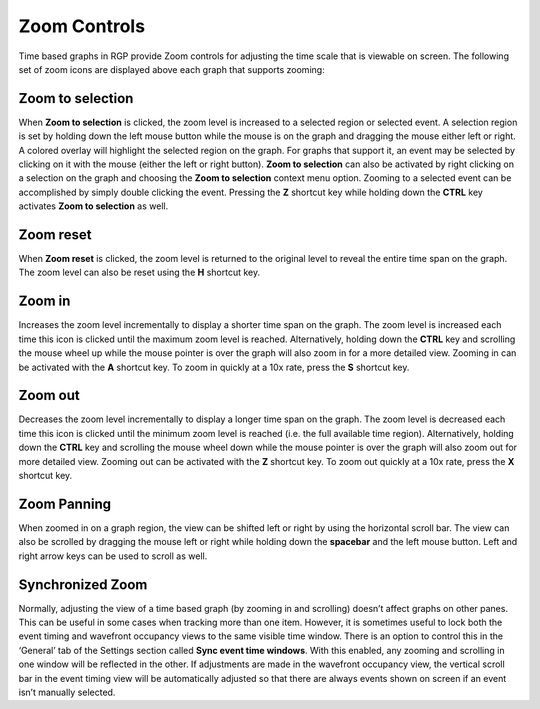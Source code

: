 .. _zoom_controls:

Zoom Controls
=============

Time based graphs in RGP provide Zoom controls for adjusting the time scale that is
viewable on screen. The following set of zoom icons are displayed above each graph that
supports zooming:

.. |ZoomSelectionRef| image:: media_rgp/rgp_zoom_to_selection.png
.. |ZoomResetRef| image:: media_rgp/rgp_zoom_reset.png
.. |ZoomInRef| image:: media_rgp/rgp_zoom_in.png
.. |ZoomOutRef| image:: media_rgp/rgp_zoom_out.png

|ZoomSelectionRef| Zoom to selection
------------------------------------
When **Zoom to selection** is clicked, the zoom level is increased to a selected
region or selected event. A selection region is set by holding down the
left mouse button while the mouse is on the graph and dragging the mouse
either left or right. A colored overlay will highlight the selected region
on the graph. For graphs that support it, an event may be selected by
clicking on it with the mouse (either the left or right button).
**Zoom to selection** can also be activated by right clicking on a selection on the
graph and choosing the **Zoom to selection** context menu option. Zooming
to a selected event can be accomplished by simply double clicking the event.
Pressing the **Z** shortcut key while holding down the **CTRL** key activates
**Zoom to selection** as well.

|ZoomResetRef| Zoom reset
-------------------------
When **Zoom reset** is clicked, the zoom level is returned to the original level
to reveal the entire time span on the graph. The zoom level can also be reset
using the **H** shortcut key.

|ZoomInRef| Zoom in
-------------------
Increases the zoom level incrementally to display a shorter time span on the
graph. The zoom level is increased each time this icon is clicked until the
maximum zoom level is reached. Alternatively, holding down the **CTRL** key
and scrolling the mouse wheel up while the mouse pointer is over the graph
will also zoom in for a more detailed view. Zooming in can be activated with
the **A** shortcut key. To zoom in quickly at a 10x rate, press the **S**
shortcut key.

|ZoomOutRef| Zoom out
---------------------
Decreases the zoom level incrementally to display a longer time span on the
graph. The zoom level is decreased each time this icon is clicked until the
minimum zoom level is reached (i.e. the full available time region).
Alternatively, holding down the **CTRL** key and scrolling the mouse wheel down
while the mouse pointer is over the graph will also zoom out for more detailed
view. Zooming out can be activated with the **Z** shortcut key. To zoom out
quickly at a 10x rate, press the **X** shortcut key.

Zoom Panning
------------

When zoomed in on a graph region, the view can be shifted left or right by using
the horizontal scroll bar. The view can also be scrolled by dragging the mouse
left or right while holding down the **spacebar** and the left mouse button.
Left and right arrow keys can be used to scroll as well.

.. _zoom_synchronization:

Synchronized Zoom
-----------------

Normally, adjusting the view of a time based graph (by zooming in and
scrolling) doesn’t affect graphs on other panes. This can be useful in
some cases when tracking more than one item. However, it is sometimes
useful to lock both the event timing and wavefront occupancy views to
the same visible time window. There is an option to control this in the
‘General’ tab of the Settings section called **Sync event time windows**.
With this enabled, any zooming and scrolling in one window will be reflected
in the other. If adjustments are made in the wavefront occupancy view, the
vertical scroll bar in the event timing view will be automatically adjusted
so that there are always events shown on screen if an event isn’t manually
selected.